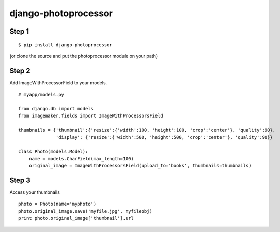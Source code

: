 =====================
django-photoprocessor
=====================

Step 1
******

::

    $ pip install django-photoprocessor

(or clone the source and put the photoprocessor module on your path)

Step 2
******

Add ImageWithProcessorField to your models.

::

    # myapp/models.py

    from django.db import models
    from imagemaker.fields import ImageWithProcessorsField
    
    thumbnails = {'thumbnail':{'resize':{'width':100, 'height':100, 'crop':'center'}, 'quality':90},
                  'display': {'resize':{'width':500, 'height':500, 'crop':'center'}, 'quality':90}}

    class Photo(models.Model):
        name = models.CharField(max_length=100)
        original_image = ImageWithProcessorsField(upload_to='books', thumbnails=thumbnails)

Step 3
******

Access your thumbnails

::

    photo = Photo(name='myphoto')
    photo.original_image.save('myfile.jpg', myfileobj)
    print photo.original_image['thumbnail'].url


